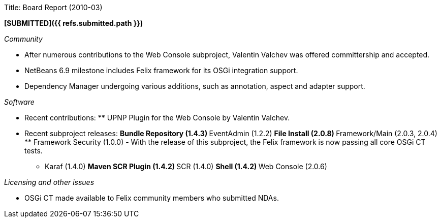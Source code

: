 Title: Board Report (2010-03)

*[SUBMITTED]({{ refs.submitted.path }})*

_Community_

* After numerous contributions to the Web Console subproject, Valentin Valchev was offered committership and accepted.
* NetBeans 6.9 milestone includes Felix framework for its OSGi integration support.
* Dependency Manager undergoing various additions, such as annotation, aspect and adapter support.

_Software_

* Recent contributions: ** UPNP Plugin for the Web Console by Valentin Valchev.
* Recent subproject releases: ** Bundle Repository (1.4.3) ** EventAdmin (1.2.2) ** File Install (2.0.8) ** Framework/Main (2.0.3, 2.0.4) ** Framework Security (1.0.0) - With the release of this subproject, the Felix framework is now passing all core OSGi CT tests.
** Karaf (1.4.0) ** Maven SCR Plugin (1.4.2) ** SCR (1.4.0) ** Shell (1.4.2) ** Web Console (2.0.6)

_Licensing and other issues_

* OSGi CT made available to Felix community members who submitted NDAs.
